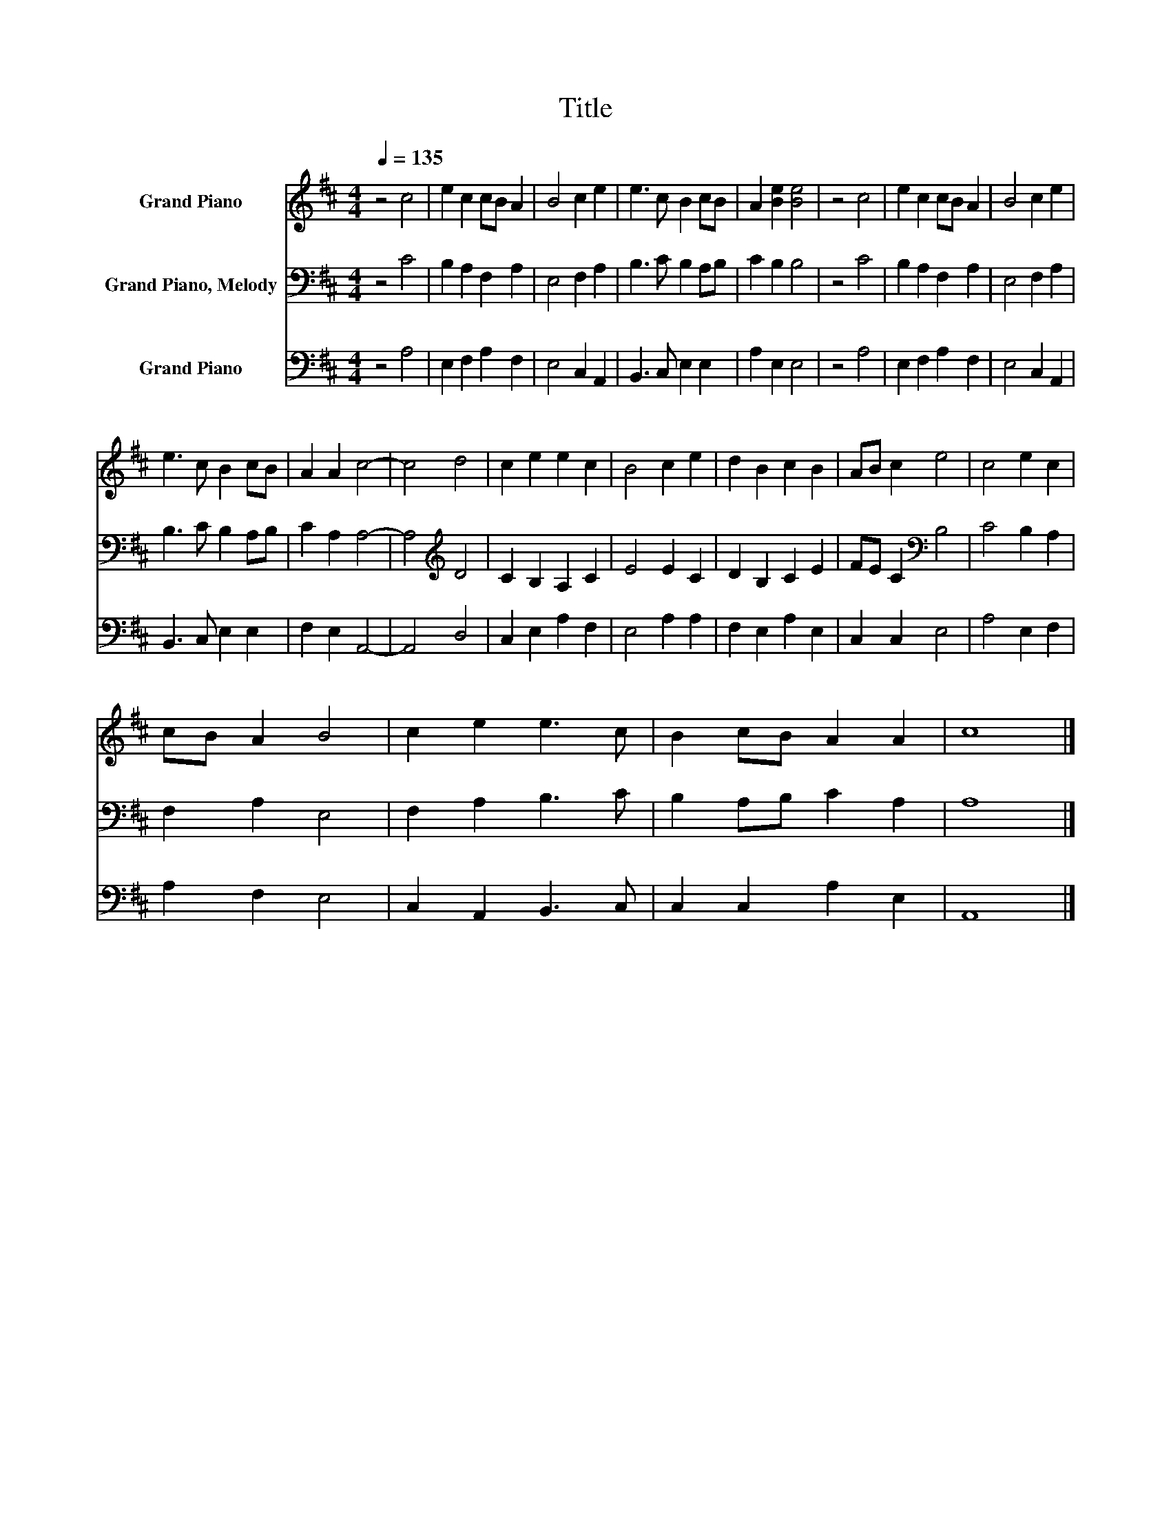X:1
T:Title
%%score 1 2 3
L:1/8
Q:1/4=135
M:4/4
K:D
V:1 treble nm="Grand Piano"
V:2 bass nm="Grand Piano, Melody"
V:3 bass nm="Grand Piano"
V:1
 z4 c4 | e2 c2 cB A2 | B4 c2 e2 | e3 c B2 cB | A2 [Be]2 [Be]4 | z4 c4 | e2 c2 cB A2 | B4 c2 e2 | %8
 e3 c B2 cB | A2 A2 c4- | c4 d4 | c2 e2 e2 c2 | B4 c2 e2 | d2 B2 c2 B2 | AB c2 e4 | c4 e2 c2 | %16
 cB A2 B4 | c2 e2 e3 c | B2 cB A2 A2 | c8 |] %20
V:2
 z4 C4 | B,2 A,2 F,2 A,2 | E,4 F,2 A,2 | B,3 C B,2 A,B, | C2 B,2 B,4 | z4 C4 | B,2 A,2 F,2 A,2 | %7
 E,4 F,2 A,2 | B,3 C B,2 A,B, | C2 A,2 A,4- | A,4[K:treble] D4 | C2 B,2 A,2 C2 | E4 E2 C2 | %13
 D2 B,2 C2 E2 | FE C2[K:bass] B,4 | C4 B,2 A,2 | F,2 A,2 E,4 | F,2 A,2 B,3 C | B,2 A,B, C2 A,2 | %19
 A,8 |] %20
V:3
 z4 A,4 | E,2 F,2 A,2 F,2 | E,4 C,2 A,,2 | B,,3 C, E,2 E,2 | A,2 E,2 E,4 | z4 A,4 | %6
 E,2 F,2 A,2 F,2 | E,4 C,2 A,,2 | B,,3 C, E,2 E,2 | F,2 E,2 A,,4- | A,,4 D,4 | C,2 E,2 A,2 F,2 | %12
 E,4 A,2 A,2 | F,2 E,2 A,2 E,2 | C,2 C,2 E,4 | A,4 E,2 F,2 | A,2 F,2 E,4 | C,2 A,,2 B,,3 C, | %18
 C,2 C,2 A,2 E,2 | A,,8 |] %20

